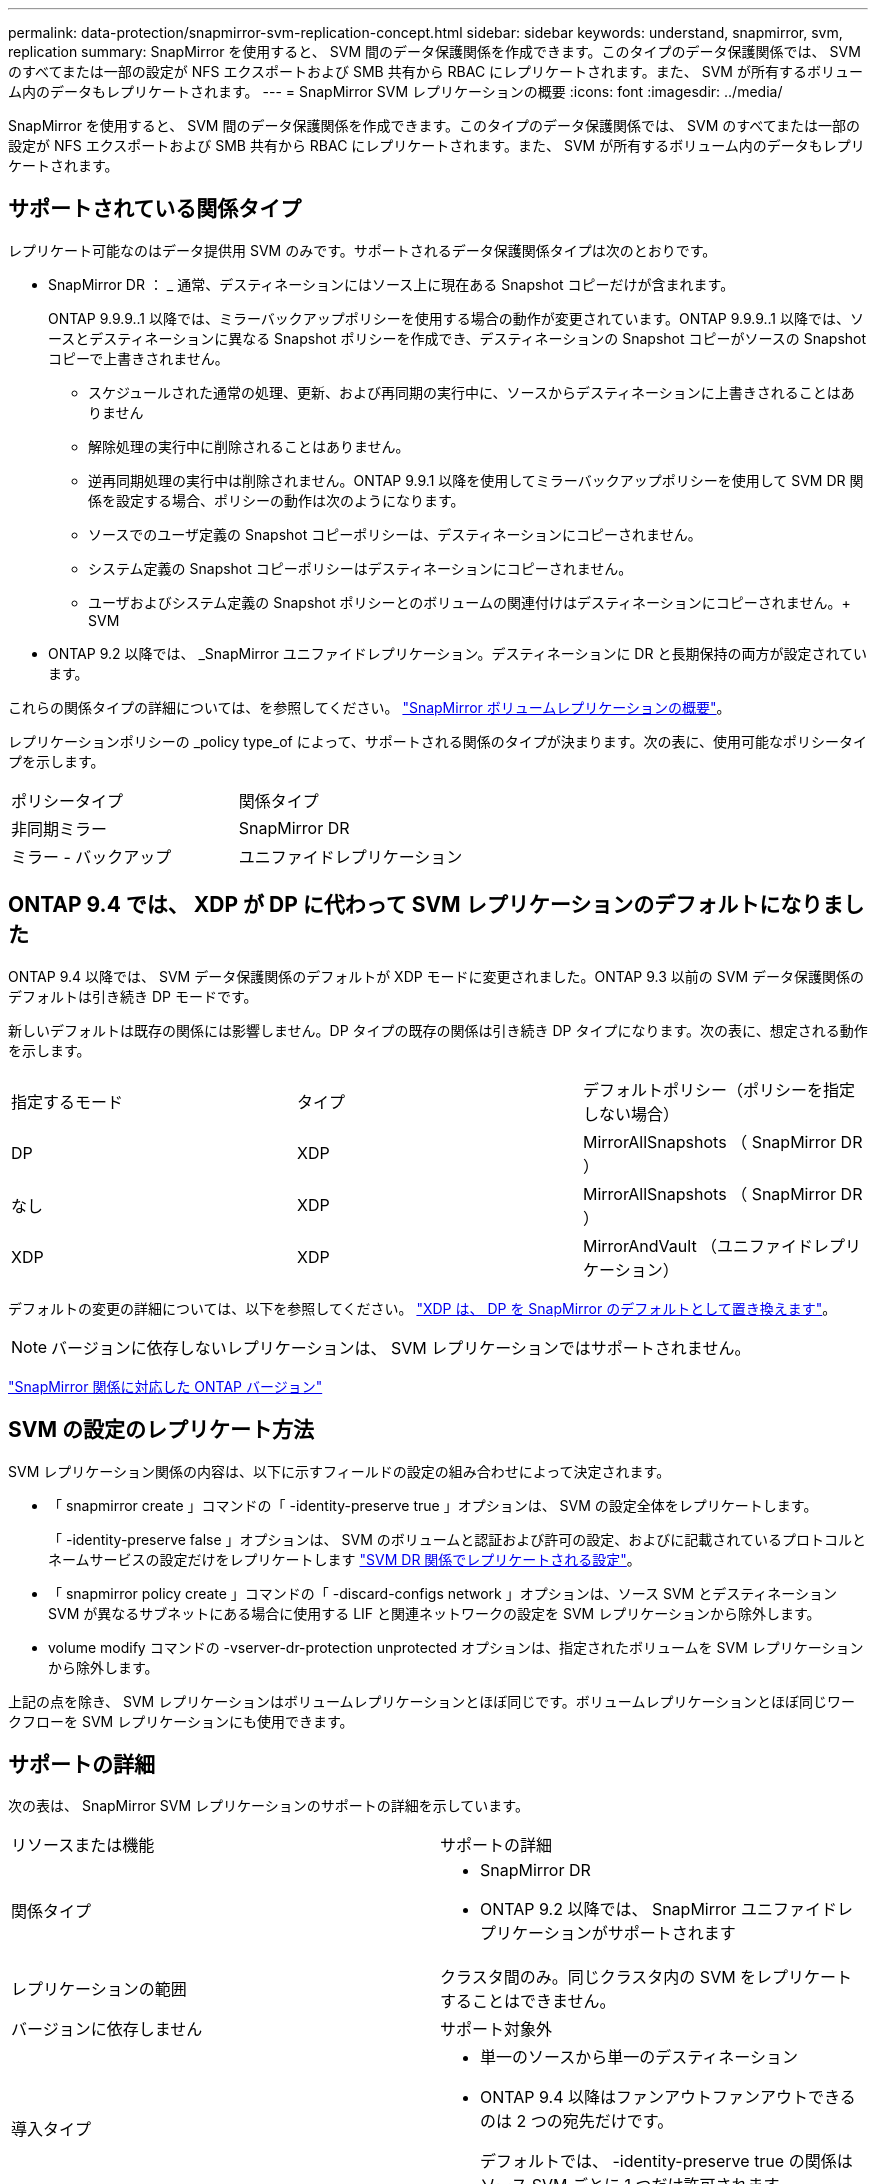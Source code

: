 ---
permalink: data-protection/snapmirror-svm-replication-concept.html 
sidebar: sidebar 
keywords: understand, snapmirror, svm, replication 
summary: SnapMirror を使用すると、 SVM 間のデータ保護関係を作成できます。このタイプのデータ保護関係では、 SVM のすべてまたは一部の設定が NFS エクスポートおよび SMB 共有から RBAC にレプリケートされます。また、 SVM が所有するボリューム内のデータもレプリケートされます。 
---
= SnapMirror SVM レプリケーションの概要
:icons: font
:imagesdir: ../media/


[role="lead"]
SnapMirror を使用すると、 SVM 間のデータ保護関係を作成できます。このタイプのデータ保護関係では、 SVM のすべてまたは一部の設定が NFS エクスポートおよび SMB 共有から RBAC にレプリケートされます。また、 SVM が所有するボリューム内のデータもレプリケートされます。



== サポートされている関係タイプ

レプリケート可能なのはデータ提供用 SVM のみです。サポートされるデータ保護関係タイプは次のとおりです。

* SnapMirror DR ： _ 通常、デスティネーションにはソース上に現在ある Snapshot コピーだけが含まれます。
+
ONTAP 9.9.9..1 以降では、ミラーバックアップポリシーを使用する場合の動作が変更されています。ONTAP 9.9.9..1 以降では、ソースとデスティネーションに異なる Snapshot ポリシーを作成でき、デスティネーションの Snapshot コピーがソースの Snapshot コピーで上書きされません。

+
** スケジュールされた通常の処理、更新、および再同期の実行中に、ソースからデスティネーションに上書きされることはありません
** 解除処理の実行中に削除されることはありません。
** 逆再同期処理の実行中は削除されません。ONTAP 9.9.1 以降を使用してミラーバックアップポリシーを使用して SVM DR 関係を設定する場合、ポリシーの動作は次のようになります。
** ソースでのユーザ定義の Snapshot コピーポリシーは、デスティネーションにコピーされません。
** システム定義の Snapshot コピーポリシーはデスティネーションにコピーされません。
** ユーザおよびシステム定義の Snapshot ポリシーとのボリュームの関連付けはデスティネーションにコピーされません。+ SVM


* ONTAP 9.2 以降では、 _SnapMirror ユニファイドレプリケーション。デスティネーションに DR と長期保持の両方が設定されています。


これらの関係タイプの詳細については、を参照してください。 link:snapmirror-replication-concept.html["SnapMirror ボリュームレプリケーションの概要"]。

レプリケーションポリシーの _policy type_of によって、サポートされる関係のタイプが決まります。次の表に、使用可能なポリシータイプを示します。

[cols="2*"]
|===


| ポリシータイプ | 関係タイプ 


 a| 
非同期ミラー
 a| 
SnapMirror DR



 a| 
ミラー - バックアップ
 a| 
ユニファイドレプリケーション

|===


== ONTAP 9.4 では、 XDP が DP に代わって SVM レプリケーションのデフォルトになりました

ONTAP 9.4 以降では、 SVM データ保護関係のデフォルトが XDP モードに変更されました。ONTAP 9.3 以前の SVM データ保護関係のデフォルトは引き続き DP モードです。

新しいデフォルトは既存の関係には影響しません。DP タイプの既存の関係は引き続き DP タイプになります。次の表に、想定される動作を示します。

[cols="3*"]
|===


| 指定するモード | タイプ | デフォルトポリシー（ポリシーを指定しない場合） 


 a| 
DP
 a| 
XDP
 a| 
MirrorAllSnapshots （ SnapMirror DR ）



 a| 
なし
 a| 
XDP
 a| 
MirrorAllSnapshots （ SnapMirror DR ）



 a| 
XDP
 a| 
XDP
 a| 
MirrorAndVault （ユニファイドレプリケーション）

|===
デフォルトの変更の詳細については、以下を参照してください。 link:version-flexible-snapmirror-default-concept.html["XDP は、 DP を SnapMirror のデフォルトとして置き換えます"]。

[NOTE]
====
バージョンに依存しないレプリケーションは、 SVM レプリケーションではサポートされません。

====
link:compatible-ontap-versions-snapmirror-concept.html["SnapMirror 関係に対応した ONTAP バージョン"]



== SVM の設定のレプリケート方法

SVM レプリケーション関係の内容は、以下に示すフィールドの設定の組み合わせによって決定されます。

* 「 snapmirror create 」コマンドの「 -identity-preserve true 」オプションは、 SVM の設定全体をレプリケートします。
+
「 -identity-preserve false 」オプションは、 SVM のボリュームと認証および許可の設定、およびに記載されているプロトコルとネームサービスの設定だけをレプリケートします link:snapmirror-svm-replication-concept.html#configurations-replicated-in-svm-dr-relationships["SVM DR 関係でレプリケートされる設定"]。

* 「 snapmirror policy create 」コマンドの「 -discard-configs network 」オプションは、ソース SVM とデスティネーション SVM が異なるサブネットにある場合に使用する LIF と関連ネットワークの設定を SVM レプリケーションから除外します。
* volume modify コマンドの -vserver-dr-protection unprotected オプションは、指定されたボリュームを SVM レプリケーションから除外します。


上記の点を除き、 SVM レプリケーションはボリュームレプリケーションとほぼ同じです。ボリュームレプリケーションとほぼ同じワークフローを SVM レプリケーションにも使用できます。



== サポートの詳細

次の表は、 SnapMirror SVM レプリケーションのサポートの詳細を示しています。

[cols="2*"]
|===


| リソースまたは機能 | サポートの詳細 


 a| 
関係タイプ
 a| 
* SnapMirror DR
* ONTAP 9.2 以降では、 SnapMirror ユニファイドレプリケーションがサポートされます




 a| 
レプリケーションの範囲
 a| 
クラスタ間のみ。同じクラスタ内の SVM をレプリケートすることはできません。



 a| 
バージョンに依存しません
 a| 
サポート対象外



 a| 
導入タイプ
 a| 
* 単一のソースから単一のデスティネーション
* ONTAP 9.4 以降はファンアウトファンアウトできるのは 2 つの宛先だけです。
+
デフォルトでは、 -identity-preserve true の関係はソース SVM ごとに 1 つだけ許可されます。





 a| 
ボリューム暗号化
 a| 
* ソースで暗号化されたボリュームがデスティネーションで暗号化されます。
* オンボードキーマネージャまたは KMIP サーバをデスティネーションで設定する必要があります。
* 新しい暗号化キーはデスティネーションで生成されます。
* ボリューム暗号化をサポートするノードがデスティネーションに含まれていない場合、レプリケーションは成功しますが、デスティネーションボリュームは暗号化されません。




 a| 
FabricPool
 a| 
ONTAP 9.6 以降の FabricPool では、 SnapMirror SVM レプリケーションがサポートされます。



 a| 
MetroCluster
 a| 
ONTAP 9.5 以降の MetroCluster 構成では、 SnapMirror SVM レプリケーションがサポートされます。

* MetroCluster 構成を SVM DR 関係のデスティネーションにすることはできません。
* SVM DR 関係のソースとして使用できるのは、 MetroCluster 構成内のアクティブな SVM だけです。
+
スイッチオーバー前の同期元の SVM とスイッチオーバー後の同期先の SVM のどちらもソースに使用できます。

* MetroCluster 構成が安定した状態のときは MetroCluster の同期先 SVM がオンラインでないため、同期先ボリュームを SVM DR 関係のソースにすることはできません。
* SVM DR 関係のソースが同期元の SVM の場合、ソースの SVM DR 関係情報が MetroCluster パートナーにレプリケートされます。
* スイッチオーバーおよびスイッチバックの実行中に、 SVM DR のデスティネーションへのレプリケーションが失敗することがあります。
+
ただし、スイッチオーバーまたはスイッチバックプロセスの完了後、 SVM DR の次回のスケジュールされている更新は成功します。





 a| 
SnapMirror Synchronous
 a| 
SVM DR ではサポートされません。

|===


== SVM DR 関係でレプリケートされる設定

次の表は 'napmirror create '-identity-preserve オプションと 'napmirror policy create '-discard-configs network オプションの相互作用を示しています

[cols="5*"]
|===


2+| 設定のレプリケート 2+| 「 * ‑ identity ‑ preserve true * 」 | 「 * ‑ identity ‑ preserve false * 」 


|  |  | *-discard-configs network が設定されていないポリシー | * 「 -discard-configs network 」が設定されたポリシー |  


 a| 
ネットワーク
 a| 
NAS LIF
 a| 
はい。
 a| 
いいえ
 a| 
いいえ



 a| 
LIF の Kerberos 設定
 a| 
はい。
 a| 
いいえ
 a| 
いいえ



 a| 
SAN LIF
 a| 
いいえ
 a| 
いいえ
 a| 
いいえ



 a| 
ファイアウォールポリシー
 a| 
はい。
 a| 
はい。
 a| 
いいえ



 a| 
ルート
 a| 
はい。
 a| 
いいえ
 a| 
いいえ



 a| 
ブロードキャストドメイン
 a| 
いいえ
 a| 
いいえ
 a| 
いいえ



 a| 
サブネット
 a| 
いいえ
 a| 
いいえ
 a| 
いいえ



 a| 
表示されます
 a| 
いいえ
 a| 
いいえ
 a| 
いいえ



 a| 
SMB
 a| 
SMB サーバ
 a| 
はい。
 a| 
はい。
 a| 
いいえ



 a| 
ローカルグループおよびローカルユーザ
 a| 
はい。
 a| 
はい。
 a| 
はい。



 a| 
権限
 a| 
はい。
 a| 
はい。
 a| 
はい。



 a| 
シャドウコピー
 a| 
はい。
 a| 
はい。
 a| 
はい。



 a| 
BranchCache
 a| 
はい。
 a| 
はい。
 a| 
はい。



 a| 
サーバオプション
 a| 
はい。
 a| 
はい。
 a| 
はい。



 a| 
サーバセキュリティ
 a| 
はい。
 a| 
はい。
 a| 
いいえ



 a| 
ホームディレクトリ、共有
 a| 
はい。
 a| 
はい。
 a| 
はい。



 a| 
シンボリックリンク
 a| 
はい。
 a| 
はい。
 a| 
はい。



 a| 
Fpolicy ポリシー、 Fsecurity ポリシー、および Fsecurity NTFS です
 a| 
はい。
 a| 
はい。
 a| 
はい。



 a| 
ネームマッピングとグループマッピング
 a| 
はい。
 a| 
はい。
 a| 
はい。



 a| 
監査情報
 a| 
はい。
 a| 
はい。
 a| 
はい。



 a| 
NFS
 a| 
エクスポートポリシー
 a| 
はい。
 a| 
はい。
 a| 
いいえ



 a| 
エクスポートポリシールール
 a| 
はい。
 a| 
はい。
 a| 
いいえ



 a| 
NFS サーバ
 a| 
はい。
 a| 
はい。
 a| 
いいえ



 a| 
RBAC
 a| 
セキュリティ証明書
 a| 
はい。
 a| 
はい。
 a| 
いいえ



 a| 
ログインユーザ、公開鍵、ロール、およびロールの設定
 a| 
はい。
 a| 
はい。
 a| 
はい。



 a| 
SSL
 a| 
はい。
 a| 
はい。
 a| 
いいえ



 a| 
ネームサービス
 a| 
DNS および DNS ホスト
 a| 
はい。
 a| 
はい。
 a| 
いいえ



 a| 
UNIX ユーザおよび UNIX グループ
 a| 
はい。
 a| 
はい。
 a| 
はい。



 a| 
Kerberos Realm および Kerberos キーブロック
 a| 
はい。
 a| 
はい。
 a| 
いいえ



 a| 
LDAP および LDAP クライアント
 a| 
はい。
 a| 
はい。
 a| 
いいえ



 a| 
ネットグループ
 a| 
はい。
 a| 
はい。
 a| 
いいえ



 a| 
NIS
 a| 
はい。
 a| 
はい。
 a| 
いいえ



 a| 
Web および Web アクセス
 a| 
はい。
 a| 
はい。
 a| 
いいえ



 a| 
ボリューム
 a| 
オブジェクト
 a| 
はい。
 a| 
はい。
 a| 
はい。



 a| 
Snapshot コピー、 Snapshot ポリシー、および自動削除ポリシー
 a| 
はい。
 a| 
はい。
 a| 
はい。



 a| 
効率化ポリシー
 a| 
はい。
 a| 
はい。
 a| 
はい。



 a| 
クォータポリシーおよびクォータポリシールール
 a| 
はい。
 a| 
はい。
 a| 
はい。



 a| 
リカバリキュー
 a| 
はい。
 a| 
はい。
 a| 
はい。



 a| 
ルートボリューム
 a| 
ネームスペース
 a| 
はい。
 a| 
はい。
 a| 
はい。



 a| 
ユーザデータ
 a| 
いいえ
 a| 
いいえ
 a| 
いいえ



 a| 
qtree
 a| 
いいえ
 a| 
いいえ
 a| 
いいえ



 a| 
クォータ
 a| 
いいえ
 a| 
いいえ
 a| 
いいえ



 a| 
ファイルレベルの QoS
 a| 
いいえ
 a| 
いいえ
 a| 
いいえ



 a| 
属性：ルートボリュームの状態、スペースギャランティ、サイズ、オートサイズ、およびファイル総数
 a| 
いいえ
 a| 
いいえ
 a| 
いいえ



 a| 
Storage QoS
 a| 
QoS ポリシーグループ
 a| 
はい。
 a| 
はい。
 a| 
はい。



 a| 
Fibre Channel （ FC ；ファイバチャネル）
 a| 
いいえ
 a| 
いいえ
 a| 
いいえ



 a| 
iSCSI
 a| 
いいえ
 a| 
いいえ
 a| 
いいえ



 a| 
LUN
 a| 
オブジェクト
 a| 
はい。
 a| 
はい。
 a| 
はい。



 a| 
igroup 数
 a| 
いいえ
 a| 
いいえ
 a| 
いいえ



 a| 
ポートセット
 a| 
いいえ
 a| 
いいえ
 a| 
いいえ



 a| 
シリアル番号
 a| 
いいえ
 a| 
いいえ
 a| 
いいえ



 a| 
SNMP
 a| 
v3 ユーザ
 a| 
はい。
 a| 
はい。
 a| 
いいえ

|===